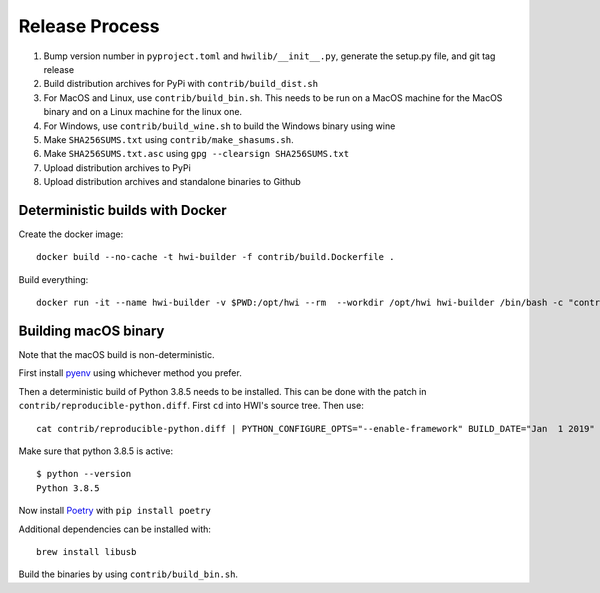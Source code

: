 Release Process
***************

1. Bump version number in ``pyproject.toml`` and ``hwilib/__init__.py``, generate the setup.py file, and git tag release
2. Build distribution archives for PyPi with ``contrib/build_dist.sh``
3. For MacOS and Linux, use ``contrib/build_bin.sh``. This needs to be run on a MacOS machine for the MacOS binary and on a Linux machine for the linux one.
4. For Windows, use ``contrib/build_wine.sh`` to build the Windows binary using wine
5. Make ``SHA256SUMS.txt`` using ``contrib/make_shasums.sh``.
6. Make ``SHA256SUMS.txt.asc`` using ``gpg --clearsign SHA256SUMS.txt``
7. Upload distribution archives to PyPi
8. Upload distribution archives and standalone binaries to Github

Deterministic builds with Docker
================================

Create the docker image::

    docker build --no-cache -t hwi-builder -f contrib/build.Dockerfile .

Build everything::

    docker run -it --name hwi-builder -v $PWD:/opt/hwi --rm  --workdir /opt/hwi hwi-builder /bin/bash -c "contrib/build_bin.sh && contrib/build_dist.sh && contrib/build_wine.sh"

Building macOS binary
=====================

Note that the macOS build is non-deterministic.

First install `pyenv <https://github.com/pyenv/pyenv>`_ using whichever method you prefer.

Then a deterministic build of Python 3.8.5 needs to be installed. This can be done with the patch in ``contrib/reproducible-python.diff``. First ``cd`` into HWI's source tree. Then use::

    cat contrib/reproducible-python.diff | PYTHON_CONFIGURE_OPTS="--enable-framework" BUILD_DATE="Jan  1 2019" BUILD_TIME="00:00:00" pyenv install -kp 3.8.5

Make sure that python 3.8.5 is active::

    $ python --version
    Python 3.8.5

Now install `Poetry <https://github.com/sdispater/poetry>`_ with ``pip install poetry``

Additional dependencies can be installed with::

    brew install libusb

Build the binaries by using ``contrib/build_bin.sh``.
